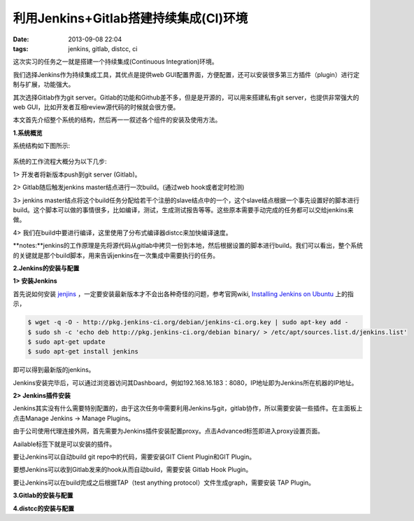 利用Jenkins+Gitlab搭建持续集成(CI)环境
========================================

:date: 2013-09-08 22:04
:tags: jenkins, gitlab, distcc, ci

这次实习的任务之一就是搭建一个持续集成(Continuous Integration)环境。

我们选择Jenkins作为持续集成工具，其优点是提供web GUI配置界面，方便配置，还可以安装很多第三方插件（plugin）进行定制与扩展，功能强大。

其次选择Gitlab作为git server。Gitlab的功能和Github差不多，但是是开源的，可以用来搭建私有git server，也提供非常强大的web GUI，比如开发者互相review源代码的时候就会很方便。

本文首先介绍整个系统的结构，然后再一一叙述各个组件的安装及使用方法。

**1.系统概览**

系统结构如下图所示:

.. figure:: ../statics/pics/ci_1.png
	:alt: figure_1

系统的工作流程大概分为以下几步:

1> 开发者将新版本push到git server (Gitlab)。

2> Gitlab随后触发jenkins master结点进行一次build。(通过web hook或者定时检测)

3> jenkins master结点将这个build任务分配给若干个注册的slave结点中的一个，这个slave结点根据一个事先设置好的脚本进行build。这个脚本可以做的事情很多，比如编译，测试，生成测试报告等等。这些原本需要手动完成的任务都可以交给jenkins来做。

4> 我们在build中要进行编译，这里使用了分布式编译器distcc来加快编译速度。

**notes:**jenkins的工作原理是先将源代码从gitlab中拷贝一份到本地，然后根据设置的脚本进行build。我们可以看出，整个系统的关键就是那个build脚本，用来告诉jenkins在一次集成中需要执行的任务。

**2.Jenkins的安装与配置**

**1> 安装Jenkins**

首先说如何安装
`jenjins <https://wiki.jenkins-ci.org/display/JENKINS/Home>`_
，一定要安装最新版本才不会出各种奇怪的问题，参考官网wiki,
`Installing Jenkins on Ubuntu <https://wiki.jenkins-ci.org/display/JENKINS/Installing+Jenkins+on+Ubuntu>`_
上的指示，

.. code-block:: console
	
	$ wget -q -O - http://pkg.jenkins-ci.org/debian/jenkins-ci.org.key | sudo apt-key add -
	$ sudo sh -c 'echo deb http://pkg.jenkins-ci.org/debian binary/ > /etc/apt/sources.list.d/jenkins.list'
	$ sudo apt-get update
	$ sudo apt-get install jenkins
	
即可以得到最新版的jenkins。

Jenkins安装完毕后，可以通过浏览器访问其Dashboard，例如192.168.16.183：8080，IP地址即为Jenkins所在机器的IP地址。

**2> Jenkins插件安装**

Jenkins其实没有什么需要特别配置的，由于这次任务中需要利用Jenkins与git，gitlab协作，所以需要安装一些插件。在主面板上点击Manage Jenkins -> Manage Plugins。

由于公司使用代理连接外网，首先需要为Jenkins插件安装配置proxy。点击Advanced标签即进入proxy设置页面。

Aailable标签下就是可以安装的插件。

要让Jenkins可以自动build git repo中的代码，需要安装GIT Client Plugin和GIT Plugin。

要想Jenkins可以收到Gitlab发来的hook从而自动build，需要安装 Gitlab Hook Plugin。

要让Jenkins可以在build完成之后根据TAP（test anything protocol）文件生成graph，需要安装 TAP Plugin。


**3.Gitlab的安装与配置**

**4.distcc的安装与配置**

